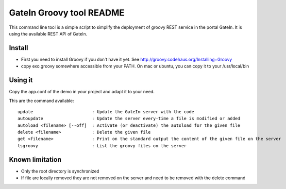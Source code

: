 ############################
 GateIn Groovy tool README
############################

This command line tool is a simple script to simplify the deployment of groovy REST service in the portal GateIn.
It is using the available REST API of GateIn.

Install
=======

* First you need to install Groovy if you don't have it yet. See http://groovy.codehaus.org/Installing+Groovy
* copy exo.groovy somewhere accessible from your PATH. On mac or ubuntu, you can copy it to your /usr/local/bin

Using it
========

Copy the app.conf of the demo in your project and adapt it to your need.

This are the command available::

  update                       : Update the GateIn server with the code
  autoupdate                   : Update the server every-time a file is modified or added
  autoload <filename> [--off]  : Activate (or deactivate) the autoload for the given file
  delete <filename>            : Delete the given file
  get <filename>               : Print on the standard output the content of the given file on the server
  lsgroovy                     : List the groovy files on the server

Known limitation
=================

* Only the root directory is synchronized
* If file are locally removed they are not removed on the server and need to be removed with the delete command
